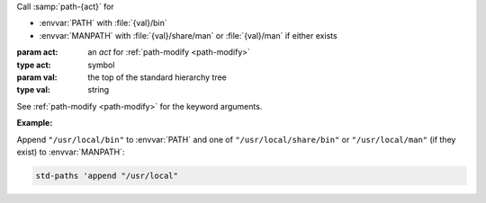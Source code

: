 Call :samp:`path-{act}` for

* :envvar:`PATH` with :file:`{val}/bin`

* :envvar:`MANPATH` with :file:`{val}/share/man` or :file:`{val}/man`
  if either exists

:param act: an `act` for :ref:`path-modify <path-modify>`
:type act: symbol
:param val: the top of the standard hierarchy tree
:type val: string

See :ref:`path-modify <path-modify>` for the keyword arguments.

:Example:

Append ``"/usr/local/bin"`` to :envvar:`PATH` and one of
``"/usr/local/share/bin"`` or ``"/usr/local/man"`` (if they exist) to
:envvar:`MANPATH`:

.. code-block:: idio

   std-paths 'append "/usr/local"

